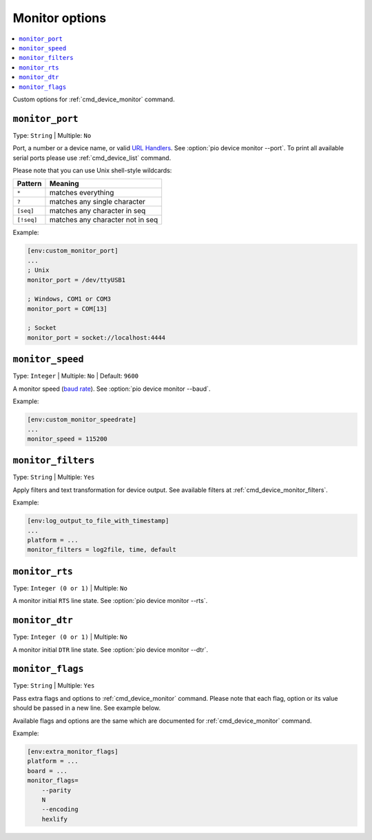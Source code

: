 ..  Copyright (c) 2014-present PlatformIO <contact@platformio.org>
    Licensed under the Apache License, Version 2.0 (the "License");
    you may not use this file except in compliance with the License.
    You may obtain a copy of the License at
       http://www.apache.org/licenses/LICENSE-2.0
    Unless required by applicable law or agreed to in writing, software
    distributed under the License is distributed on an "AS IS" BASIS,
    WITHOUT WARRANTIES OR CONDITIONS OF ANY KIND, either express or implied.
    See the License for the specific language governing permissions and
    limitations under the License.

.. _projectconf_section_env_monitor:

Monitor options
---------------

.. contents::
    :local:

Custom options for :ref:`cmd_device_monitor` command.

.. _projectconf_monitor_port:

``monitor_port``
^^^^^^^^^^^^^^^^

Type: ``String`` | Multiple: ``No``

Port, a number or a device name, or valid `URL Handlers <https://pyserial.readthedocs.io/en/latest/url_handlers.html#urls>`__.
See :option:`pio device monitor --port`. To print all available serial ports please use :ref:`cmd_device_list` command.

Please note that you can use Unix shell-style wildcards:

.. list-table::
    :header-rows:  1

    * - Pattern
      - Meaning

    * - ``*``
      - matches everything

    * - ``?``
      - matches any single character

    * - ``[seq]``
      - matches any character in seq

    * - ``[!seq]``
      - matches any character not in seq

Example:

.. code-block:: ini

    [env:custom_monitor_port]
    ...
    ; Unix
    monitor_port = /dev/ttyUSB1

    ; Windows, COM1 or COM3
    monitor_port = COM[13]

    ; Socket
    monitor_port = socket://localhost:4444

.. _projectconf_monitor_speed:

``monitor_speed``
^^^^^^^^^^^^^^^^^

Type: ``Integer`` | Multiple: ``No`` | Default: ``9600``

A monitor speed (`baud rate <http://en.wikipedia.org/wiki/Baud>`_).
See :option:`pio device monitor --baud`.

Example:

.. code-block:: ini

    [env:custom_monitor_speedrate]
    ...
    monitor_speed = 115200

.. _projectconf_monitor_filters:

``monitor_filters``
^^^^^^^^^^^^^^^^^^^

Type: ``String`` | Multiple: ``Yes``

Apply filters and text transformation for device output. See available filters at
:ref:`cmd_device_monitor_filters`.

Example:

.. code-block:: ini

    [env:log_output_to_file_with_timestamp]
    ...
    platform = ...
    monitor_filters = log2file, time, default

.. _projectconf_monitor_rts:

``monitor_rts``
^^^^^^^^^^^^^^^

Type: ``Integer (0 or 1)`` | Multiple: ``No``

A monitor initial ``RTS`` line state. See :option:`pio device monitor --rts`.

.. _projectconf_monitor_dtr:

``monitor_dtr``
^^^^^^^^^^^^^^^

Type: ``Integer (0 or 1)`` | Multiple: ``No``

A monitor initial ``DTR`` line state. See :option:`pio device monitor --dtr`.

.. _projectconf_monitor_flags:

``monitor_flags``
^^^^^^^^^^^^^^^^^

Type: ``String`` | Multiple: ``Yes``

Pass extra flags and options to :ref:`cmd_device_monitor` command. Please note
that each flag, option or its value should be passed in a new line. See
example below.

Available flags and options are the same which are documented for
:ref:`cmd_device_monitor` command.

Example:

.. code-block:: ini

    [env:extra_monitor_flags]
    platform = ...
    board = ...
    monitor_flags=
        --parity
        N
        --encoding
        hexlify
